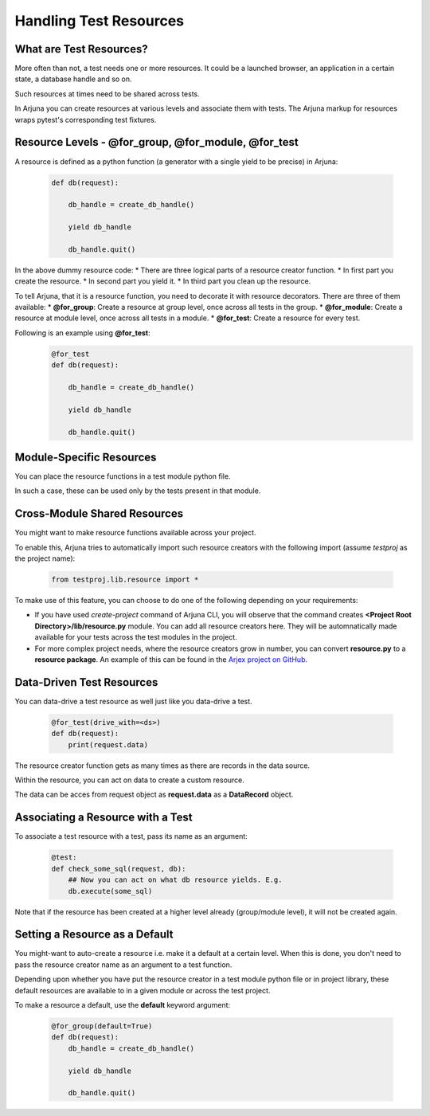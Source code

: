 .. _resources:

**Handling Test Resources**
===========================

What are Test Resources?
------------------------

More often than not, a test needs one or more resources. It could be a launched browser, an application in a certain state, a database handle and so on.

Such resources at times need to be shared across tests.

In Arjuna you can create resources at various levels and associate them with tests. The Arjuna markup for resources wraps pytest's corresponding test fixtures.


Resource Levels - **@for_group**, **@for_module**, **@for_test**
----------------------------------------------------------------

A resource is defined as a python function (a generator with a single yield to be precise) in Arjuna:

    .. code-block:: python

        def db(request):

            db_handle = create_db_handle()

            yield db_handle

            db_handle.quit()

In the above dummy resource code:
* There are three logical parts of a resource creator function.
* In first part you create the resource.
* In second part you yield it.
* In third part you clean up the resource.

To tell Arjuna, that it is a resource function, you need to decorate it with resource decorators. There are three of them available:
* **@for_group**: Create a resource at group level, once across all tests in the group.
* **@for_module**: Create a resource at module level, once across all tests in a module.
* **@for_test**: Create a resource for every test.

Following is an example using **@for_test**:
    .. code-block:: python

        @for_test
        def db(request):

            db_handle = create_db_handle()

            yield db_handle

            db_handle.quit()


**Module-Specific** Resources 
-----------------------------

You can place the resource functions in a test module python file. 

In such a case, these can be used only by the tests present in that module.

**Cross-Module** Shared Resources
---------------------------------

You might want to make resource functions available across your project.

To enable this, Arjuna tries to automatically import such resource creators with the following import (assume `testproj` as the project name):

    .. code-block:: python

        from testproj.lib.resource import *

To make use of this feature, you can choose to do one of the following depending on your requirements:

* If you have used `create-project` command of Arjuna CLI, you will observe that the command creates **<Project Root Directory>/lib/resource.py** module. You can add all resource creators here. They will be automnatically made available for your tests across the test modules in the project.
* For more complex project needs, where the resource creators grow in number, you can convert **resource.py** to a **resource package**. An example of this can be found in the `Arjex project on GitHub <https://github.com/rahul-verma/arjuna/tree/master/arjuna-samples/arjex>`_.

**Data-Driven** Test Resources
------------------------------

You can data-drive a test resource as well just like you data-drive a test.

    .. code-block:: python

        @for_test(drive_with=<ds>)
        def db(request):
            print(request.data)

The resource creator function gets as many times as there are records in the data source.

Within the resource, you can act on data to create a custom resource.

The data can be acces from request object as **request.data** as a **DataRecord** object.

**Associating a Resource with a Test**
--------------------------------------

To associate a test resource with a test, pass its name as an argument:


    .. code-block:: python

        @test:
        def check_some_sql(request, db):
            ## Now you can act on what db resource yields. E.g.
            db.execute(some_sql)


Note that if the resource has been created at a higher level already (group/module level), it will not be created again.


Setting a **Resource as a Default**
-----------------------------------

You might-want to auto-create a resource i.e. make it a default at a certain level. When this is done, you don't need to pass the resource creator name as an argument to a test function.

Depending upon whether you have put the resource creator in a test module python file or in project library, these default resources are available to in a given module or across the test project.

To make a resource a default, use the **default** keyword argument:

    .. code-block:: python

    .. code-block:: python

        @for_group(default=True)
        def db(request):
            db_handle = create_db_handle()

            yield db_handle

            db_handle.quit()


